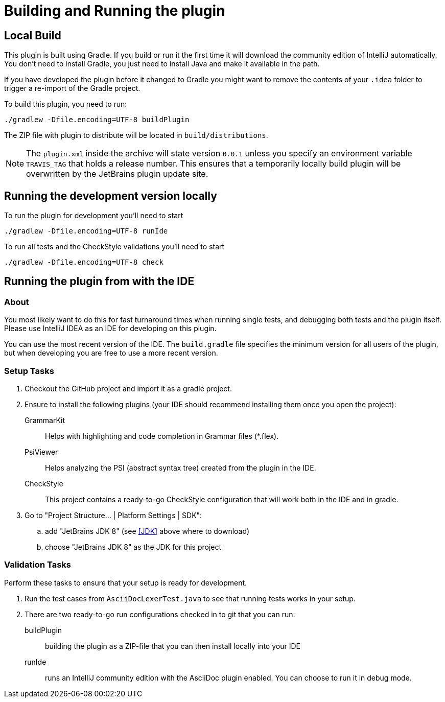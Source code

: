 = Building and Running the plugin
:navtitle: Building and running

== Local Build

This plugin is built using Gradle.
If you build or run it the first time it will download the community edition of IntelliJ automatically.
You don't need to install Gradle, you just need to install Java and make it available in the path.

If you have developed the plugin before it changed to Gradle you might want to remove the contents of your `.idea` folder to trigger a re-import of the Gradle project.

To build this plugin, you need to run:

----
./gradlew -Dfile.encoding=UTF-8 buildPlugin
----

The ZIP file with plugin to distribute will be located in `build/distributions`.

[NOTE]
====
The `plugin.xml` inside the archive will state version `0.0.1` unless you specify an environment variable `TRAVIS_TAG` that holds a release number.
This ensures that a temporarily locally build plugin will be overwritten by the JetBrains plugin update site.
====

== Running the development version locally

To run the plugin for development you'll need to start

----
./gradlew -Dfile.encoding=UTF-8 runIde
----

To run all tests and the CheckStyle validations you'll need to start

----
./gradlew -Dfile.encoding=UTF-8 check
----

== Running the plugin from with the IDE

=== About

You most likely want to do this for fast turnaround times when running single tests, and debugging both tests and the plugin itself.
Please use IntelliJ IDEA as an IDE for developing on this plugin.

You can use the most recent version of the IDE.
The `build.gradle` file specifies the minimum version for all users of the plugin, but when developing you are free to use a more recent version.

=== Setup Tasks

. Checkout the GitHub project and import it as a gradle project.

. Ensure to install the following plugins (your IDE should recommend installing them once you open the project):
+
--
GrammarKit:: Helps with highlighting and code completion in Grammar files (*.flex).

PsiViewer:: Helps analyzing the PSI (abstract syntax tree) created from the plugin in the IDE.

CheckStyle:: This project contains a ready-to-go CheckStyle configuration that will work both in the IDE and in gradle.
--

. Go to "Project Structure... | Platform Settings | SDK":

.. add "JetBrains JDK 8" (see <<JDK>> above where to download)

.. choose "JetBrains JDK 8" as the JDK for this project

=== Validation Tasks

Perform these tasks to ensure that your setup is ready for development.

. Run the test cases from `AsciiDocLexerTest.java` to see that running tests works in your setup.

. There are two ready-to-go run configurations checked in to git that you can run:
+
--
buildPlugin:: building the plugin as a ZIP-file that you can then install locally into your IDE

runIde:: runs an IntelliJ community edition with the AsciiDoc plugin enabled.
You can choose to run it in debug mode.
--


